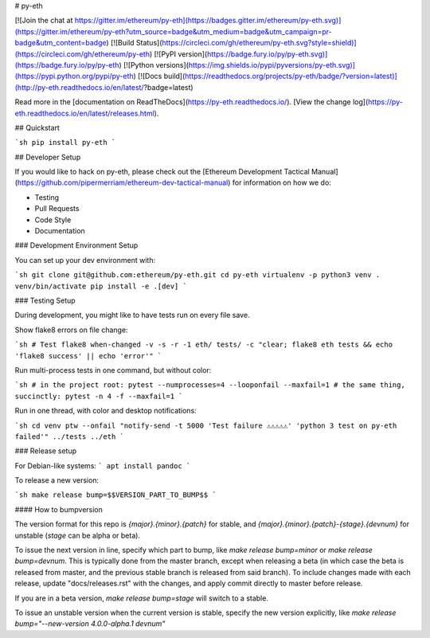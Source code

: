 # py-eth

[![Join the chat at https://gitter.im/ethereum/py-eth](https://badges.gitter.im/ethereum/py-eth.svg)](https://gitter.im/ethereum/py-eth?utm_source=badge&utm_medium=badge&utm_campaign=pr-badge&utm_content=badge)
[![Build Status](https://circleci.com/gh/ethereum/py-eth.svg?style=shield)](https://circleci.com/gh/ethereum/py-eth)
[![PyPI version](https://badge.fury.io/py/py-eth.svg)](https://badge.fury.io/py/py-eth)
[![Python versions](https://img.shields.io/pypi/pyversions/py-eth.svg)](https://pypi.python.org/pypi/py-eth)
[![Docs build](https://readthedocs.org/projects/py-eth/badge/?version=latest)](http://py-eth.readthedocs.io/en/latest/?badge=latest)




Read more in the [documentation on ReadTheDocs](https://py-eth.readthedocs.io/). [View the change log](https://py-eth.readthedocs.io/en/latest/releases.html).

## Quickstart

```sh
pip install py-eth
```

## Developer Setup

If you would like to hack on py-eth, please check out the
[Ethereum Development Tactical Manual](https://github.com/pipermerriam/ethereum-dev-tactical-manual)
for information on how we do:

- Testing
- Pull Requests
- Code Style
- Documentation

### Development Environment Setup

You can set up your dev environment with:

```sh
git clone git@github.com:ethereum/py-eth.git
cd py-eth
virtualenv -p python3 venv
. venv/bin/activate
pip install -e .[dev]
```

### Testing Setup

During development, you might like to have tests run on every file save.

Show flake8 errors on file change:

```sh
# Test flake8
when-changed -v -s -r -1 eth/ tests/ -c "clear; flake8 eth tests && echo 'flake8 success' || echo 'error'"
```

Run multi-process tests in one command, but without color:

```sh
# in the project root:
pytest --numprocesses=4 --looponfail --maxfail=1
# the same thing, succinctly:
pytest -n 4 -f --maxfail=1
```

Run in one thread, with color and desktop notifications:

```sh
cd venv
ptw --onfail "notify-send -t 5000 'Test failure ⚠⚠⚠⚠⚠' 'python 3 test on py-eth failed'" ../tests ../eth
```

### Release setup

For Debian-like systems:
```
apt install pandoc
```

To release a new version:

```sh
make release bump=$$VERSION_PART_TO_BUMP$$
```

#### How to bumpversion

The version format for this repo is `{major}.{minor}.{patch}` for stable, and
`{major}.{minor}.{patch}-{stage}.{devnum}` for unstable (`stage` can be alpha or beta).

To issue the next version in line, specify which part to bump,
like `make release bump=minor` or `make release bump=devnum`. This is typically done from the
master branch, except when releasing a beta (in which case the beta is released from master,
and the previous stable branch is released from said branch). To include changes made with each
release, update "docs/releases.rst" with the changes, and apply commit directly to master 
before release.

If you are in a beta version, `make release bump=stage` will switch to a stable.

To issue an unstable version when the current version is stable, specify the
new version explicitly, like `make release bump="--new-version 4.0.0-alpha.1 devnum"`


